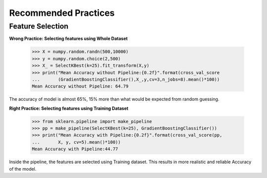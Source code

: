 =====================
Recommended Practices
=====================


Feature Selection
=================

**Wrong Practice: Selecting features using Whole Dataset**

    >>> X = numpy.random.randn(500,10000)
    >>> y = numpy.random.choice(2,500)
    >>> X_ = SelectKBest(k=25).fit_transform(X,y)
    >>> print("Mean Accuracy without Pipeline:{0.2f}".format(cross_val_score
    ...       (GradientBoostingClassifier(),X_,y,cv=3,n_jobs=8).mean()*100))
    Mean Accuracy without Pipeline: 64.79

The accuracy of model is almost 65%, 15% more than what would be expected from
random guessing.

**Right Practice: Selecting features using Training Dataset**

    >>> from sklearn.pipeline import make_pipeline
    >>> pp = make_pipeline(SelectKBest(k=25), GradientBoostingClassifier())
    >>> print("Mean Accuracy with Pipeline:{0.2f}".format(cross_val_score(pp,
    ...       X, y, cv=5).mean()*100))
    Mean Accuracy with Pipeline:44.77

Inside the pipeline, the features are selected using Training dataset. This
results in more realistic and reliable Accuracy of the model.
